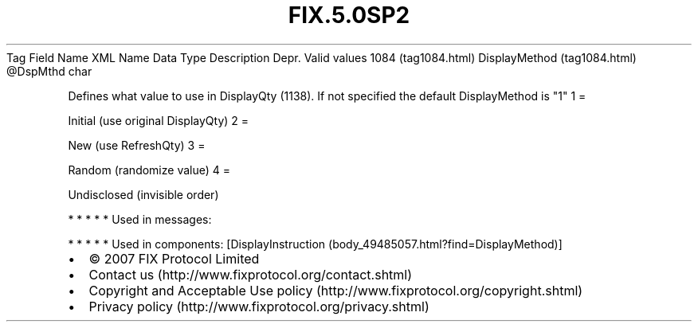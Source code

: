 .TH FIX.5.0SP2 "" "" "Tag #1084"
Tag
Field Name
XML Name
Data Type
Description
Depr.
Valid values
1084 (tag1084.html)
DisplayMethod (tag1084.html)
\@DspMthd
char
.PP
Defines what value to use in DisplayQty (1138). If not specified
the default DisplayMethod is "1"
1
=
.PP
Initial (use original DisplayQty)
2
=
.PP
New (use RefreshQty)
3
=
.PP
Random (randomize value)
4
=
.PP
Undisclosed (invisible order)
.PP
   *   *   *   *   *
Used in messages:
.PP
   *   *   *   *   *
Used in components:
[DisplayInstruction (body_49485057.html?find=DisplayMethod)]

.PD 0
.P
.PD

.PP
.PP
.IP \[bu] 2
© 2007 FIX Protocol Limited
.IP \[bu] 2
Contact us (http://www.fixprotocol.org/contact.shtml)
.IP \[bu] 2
Copyright and Acceptable Use policy (http://www.fixprotocol.org/copyright.shtml)
.IP \[bu] 2
Privacy policy (http://www.fixprotocol.org/privacy.shtml)
